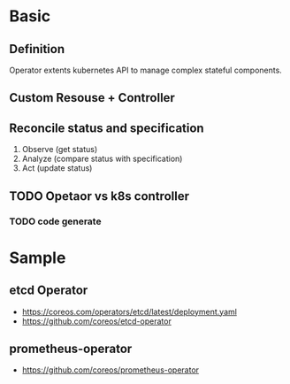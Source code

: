 * Basic

** Definition

Operator extents kubernetes API to manage complex stateful components.

** Custom Resouse + Controller

** Reconcile status and specification

1. Observe (get status)
2. Analyze (compare status with specification)
3. Act (update status)

** TODO Opetaor vs k8s controller

*** TODO code generate




* Sample

** etcd Operator

- https://coreos.com/operators/etcd/latest/deployment.yaml
- https://github.com/coreos/etcd-operator

** prometheus-operator

- https://github.com/coreos/prometheus-operator

